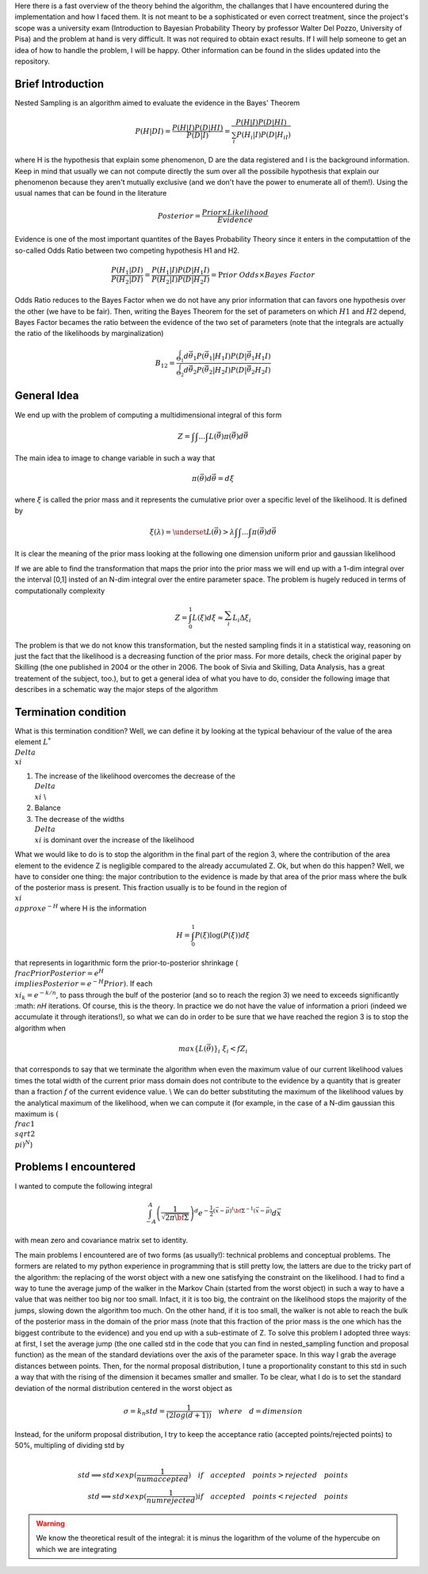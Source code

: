 Here there is a fast overview of the theory behind the algorithm, the challanges that I have encountered during the implementation and how I faced them. It is not meant to be a sophisticated or even correct treatment, since the project's scope was a university exam (Introduction to Bayesian Probability Theory by professor Walter Del Pozzo, University of Pisa) and the problem at hand is very difficult. It was not required to obtain exact results. If I will help someone to get an idea of how to handle the problem, I will be happy. Other information can be found in the slides updated into the repository.

Brief Introduction
------------------

Nested Sampling is an algorithm aimed to evaluate the evidence in the Bayes' Theorem

.. math::
    P(H|DI)=\frac{P(H|I)P(D|HI)}{P(D|I)}=\frac{P(H|I)P(D|HI)}{\sum_i P(H_i|I)P(D|H_iI)}

where H is the hypothesis that explain some phenomenon, D are the data registered and I is the background information. Keep in mind that usually we can not compute directly the sum over all the possibile hypothesis that explain our phenomenon because they aren't mutually exclusive (and we don't have the power to enumerate all of them!). Using the usual names that can be found in the literature

.. math::
    Posterior=\frac{ Prior \times Likelihood}{Evidence}

Evidence is one of the most important quantites of the Bayes Probability Theory since it enters in the computattion of the so-called Odds Ratio between two competing hypothesis H1 and H2.

.. math::
    \frac{P(H_1|DI)}{P(H_2|DI)}=\frac{P(H_1|I)}{P(H_2|I)}\frac{P(D|H_1I)}{P(D|H_2I)}=\Pr ior\ Odds\times Bayes\ Factor

Odds Ratio reduces to the Bayes Factor when we do not have any prior information that can favors one hypothesis over the other (we have to be fair). Then, writing the Bayes Theorem for the set of parameters on which :math:`H1` and :math:`H2` depend, Bayes Factor becames the ratio between the evidence of the two set of parameters (note that the integrals are actually the ratio of the likelihoods by marginalization)

.. math::
    B_{12}=\frac{\int_{\Theta_1}^{ }d\vec{\theta_1}P(\vec{\theta_1}|H_1I)P(D|\vec{\theta_1}H_1I)}{\int_{\Theta_2}^{ }d\vec{\theta_2}P(\vec{\theta_2}|H_2I)P(D|\vec{\theta_2}H_2I)}

General Idea
------------

We end up with the problem of computing a multidimensional integral of this form

.. math::
    Z=\int_{ }^{ }\int_{ }^{ }...\int_{ }^{ }L(\vec{\theta})\pi(\vec{\theta})d\vec{\theta}

The main idea to image to change variable in such a way that

.. math::
    \pi(\vec{\theta})d\vec{\theta}=d\xi

where :math:`\xi` is called the prior mass and it represents the cumulative prior over a specific level of the likelihood. It is defined by

.. math::
    \xi(\lambda) = \underset{L(\vec{\theta})>\lambda} {\int \int ... \int}\pi(\vec{\theta})d\vec{\theta}

It is clear the meaning of the prior mass looking at the following one dimension uniform prior and gaussian likelihood

.. image:: images/priormass.jpg
   :width: 300pt

If we are able to find the transformation that maps the prior into the prior mass we will end up with a 1-dim integral over the interval [0,1] insted of an N-dim integral over the entire parameter space. The problem is hugely reduced in terms of computationally complexity

.. math::
    Z=\int_0^1L(\xi)d\xi \approx \sum_i^{ }L_i\Delta\xi_i

The problem is that we do not know this transformation, but the nested sampling finds it in a statistical way, reasoning on just the fact that the likelihood is a decreasing function of the prior mass. For more details, check the original paper by Skilling (the one published in 2004 or the other in 2006. The book of Sivia and Skilling, Data Analysis, has a great treatement of the subject, too.), but to get a general idea of what you have to do, consider the following image that describes in a schematic way the major steps of the algorithm

.. image:: images/algorithm.jpg
    :width: 750pt

Termination condition
---------------------

What is this termination condition? Well, we can define it by looking at the typical behaviour of the value of the area element :math:`L^* \\Delta \\xi`

.. image:: images/areadynamics.jpg
    :width: 450pt

1. The increase of the likelihood overcomes the decrease of the :math:`\\Delta \\xi` \\
2. Balance
3. The decrease of the widths :math:`\\Delta \\xi` is dominant over the increase of the likelihood

What we would like to do is to stop the algorithm in the final part of the region 3, where the contribution of the area element to the evidence Z is negligible compared to the already accumulated Z. Ok, but when do this happen? Well, we have to consider one thing: the major contribution to the evidence is made by that area of the prior mass where the bulk of the posterior mass is present. This fraction usually is to be found in the region of :math:`\\xi \\approx e^{-H}` where H is the information

.. math::
    H = \int_0^1 P(\xi) \log (P(\xi)) d\xi

that represents in logarithmic form the prior-to-posterior shrinkage (:math:`\\frac{Prior}{Posterior} = e^H \\implies Posterior = e^{-H}Prior)`. If each :math:`\\xi_k=e^{-k/n}`, to pass through the bulf of the posterior (and so to reach the region 3) we need to exceeds significantly :math: `nH` iterations. Of course, this is the theory. In practice we do not have the value of information a priori (indeed we accumulate it through iterations!), so what we can do in order to be sure that we have reached the region 3 is to stop the algorithm when

.. math::
    max\{L(\vec{\theta})\}_i \ \xi_i < f Z_i

that corresponds to say that we terminate the algorithm when even the maximum value of our current likelihood values times the total width of the current prior mass domain does not contribute to the evidence by a quantity that is greater than a fraction :math:`f` of the current evidence value. \\ We can do better substituting the maximum of the likelihood values by the analytical maximum of the likelihood, when we can compute it (for example, in the case of a N-dim gaussian this maximum is :math:`(\\frac{1}{\\sqrt{2 \\pi}})^N`)

Problems I encountered
----------------------
I wanted to compute the following integral

.. math:: \int_{-A}^{A} \left(\frac{1}{\sqrt{2\pi \bf{\Sigma}}}\right )^d e^{- \frac{1}{2} \left(\vec{x} -\vec{\mu} \right )^t \bf{\Sigma}^{-1}\left(\vec{x} -\vec{\mu} \right )} d\vec{x}

with mean zero and covariance matrix set to identity.

The main problems I encountered are of two forms (as usually!): technical problems and conceptual problems. The formers are related to my python experience in programming that is still pretty low, the latters are due to the tricky part of the algorithm: the replacing of the worst object with a new one satisfying the constraint on the likelihood. I had to find a way to tune the average jump of the walker in the Markov Chain (started from the worst object) in such a way to have a value that was neither too big nor too small. Infact, it it is too big, the contraint on the likelihood stops the majority of the jumps, slowing down the algorithm too much. On the other hand, if it is too small, the walker is not able to reach the bulk of the posterior mass in the domain of the prior mass (note that this fraction of the prior mass is the one which has the biggest contribute to the evidence) and you end up with a sub-estimate of Z.
To solve this problem I adopted three ways: at first, I set the average jump (the one called std in the code that you can find in nested_sampling function and proposal function) as the mean of the standard deviations over the axis of the parameter space. In this way I grab the average distances between points. Then, for the normal proposal distribution, I tune a proportionality constant to this std in such a way that with the rising of the dimension it becames smaller and smaller. To be clear, what I do is to set the standard deviation of the normal distribution centered in the worst object as

.. math::
    \sigma = k_n std = \frac{1}{(2log(d+1))} \quad where \quad d=dimension

Instead, for the uniform proposal distribution, I try to keep the acceptance ratio (accepted points/rejected points) to 50%, multipling of dividing std by

.. math::
    \\ std \implies std \times exp(\frac{1}{numaccepted}) \quad if \quad  accepted \quad points > rejected \quad points \\ std \implies std \times exp(\frac{1}{numrejected}) if \quad accepted \quad points < rejected \quad points

.. warning::
    We know the theoretical result of the integral: it is minus the logarithm of the volume of the hypercube on which we are integrating
